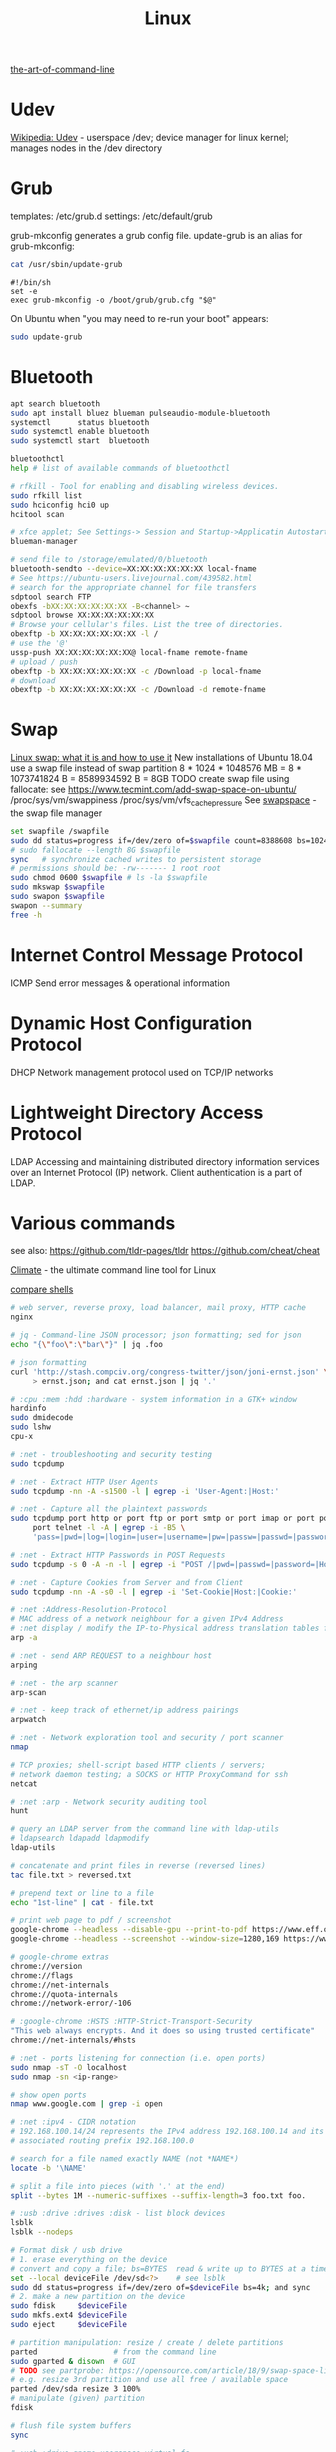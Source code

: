 :PROPERTIES:
:ID:       26185e44-43e7-4778-9d4b-5a3526e9f698
:END:
#+title: Linux

[[https://github.com/jlevy/the-art-of-command-line][the-art-of-command-line]]

* Udev
[[https://en.wikipedia.org/wiki/Udev][Wikipedia: Udev]] - userspace /dev; device manager for linux kernel; manages nodes
in the /dev directory

* Grub
  templates: /etc/grub.d
  settings: /etc/default/grub

  grub-mkconfig generates a grub config file. update-grub is an alias for
  grub-mkconfig:
  #+BEGIN_SRC bash :results output
  cat /usr/sbin/update-grub
  #+END_SRC

  #+RESULTS:
  : #!/bin/sh
  : set -e
  : exec grub-mkconfig -o /boot/grub/grub.cfg "$@"

  On Ubuntu when "you may need to re-run your boot" appears:
  #+BEGIN_SRC bash :results output
  sudo update-grub
  #+END_SRC


* Bluetooth
  #+BEGIN_SRC bash :results output
  apt search bluetooth
  sudo apt install bluez blueman pulseaudio-module-bluetooth
  systemctl      status bluetooth
  sudo systemctl enable bluetooth
  sudo systemctl start  bluetooth

  bluetoothctl
  help # list of available commands of bluetoothctl

  # rfkill - Tool for enabling and disabling wireless devices.
  sudo rfkill list
  sudo hciconfig hci0 up
  hcitool scan

  # xfce applet; See Settings-> Session and Startup->Applicatin Autostart
  blueman-manager

  # send file to /storage/emulated/0/bluetooth
  bluetooth-sendto --device=XX:XX:XX:XX:XX:XX local-fname
  # See https://ubuntu-users.livejournal.com/439582.html
  # search for the appropriate channel for file transfers
  sdptool search FTP
  obexfs -bXX:XX:XX:XX:XX:XX -B<channel> ~
  sdptool browse XX:XX:XX:XX:XX:XX
  # Browse your cellular's files. List the tree of directories.
  obexftp -b XX:XX:XX:XX:XX:XX -l /
  # use the '@'
  ussp-push XX:XX:XX:XX:XX:XX@ local-fname remote-fname
  # upload / push
  obexftp -b XX:XX:XX:XX:XX:XX -c /Download -p local-fname
  # download
  obexftp -b XX:XX:XX:XX:XX:XX -c /Download -d remote-fname
  #+END_SRC

* Swap
  [[https://averagelinuxuser.com/linux-swap/][Linux swap: what it is and how to use it]]
  New installations of Ubuntu 18.04 use a swap file instead of swap partition
  8 * 1024 * 1048576 MB = 8 * 1073741824 B = 8589934592 B = 8GB
  TODO create swap file using fallocate: see https://www.tecmint.com/add-swap-space-on-ubuntu/
  /proc/sys/vm/swappiness
  /proc/sys/vm/vfs_cache_pressure
  See [[http://www.pqxx.org/development/swapspace/][swapspace]] - the swap file manager
  #+BEGIN_SRC bash :results output
  set swapfile /swapfile
  sudo dd status=progress if=/dev/zero of=$swapfile count=8388608 bs=1024
  # sudo fallocate --length 8G $swapfile
  sync   # synchronize cached writes to persistent storage
  # permissions should be: -rw------- 1 root root
  sudo chmod 0600 $swapfile # ls -la $swapfile
  sudo mkswap $swapfile
  sudo swapon $swapfile
  swapon --summary
  free -h
  #+END_SRC

* Internet Control Message Protocol
  ICMP
  Send error messages & operational information

* Dynamic Host Configuration Protocol
  DHCP
  Network management protocol used on TCP/IP networks

* Lightweight Directory Access Protocol
  LDAP
  Accessing and maintaining distributed directory information services over an
  Internet Protocol (IP) network.
  Client authentication is a part of LDAP.

* Various commands
  see also:
  https://github.com/tldr-pages/tldr
  https://github.com/cheat/cheat

  [[https://github.com/adtac/climate][Climate]] - the ultimate command line tool for Linux

  [[https://htmlpreview.github.io/?https://raw.githubusercontent.com/michaelmacinnis/oh/master/doc/comparison.html][compare shells]]

  #+BEGIN_SRC bash :results output
  # web server, reverse proxy, load balancer, mail proxy, HTTP cache
  nginx

  # jq - Command-line JSON processor; json formatting; sed for json
  echo "{\"foo\":\"bar\"}" | jq .foo

  # json formatting
  curl 'http://stash.compciv.org/congress-twitter/json/joni-ernst.json' \
       > ernst.json; and cat ernst.json | jq '.'

  # :cpu :mem :hdd :hardware - system information in a GTK+ window
  hardinfo
  sudo dmidecode
  sudo lshw
  cpu-x

  # :net - troubleshooting and security testing
  sudo tcpdump

  # :net - Extract HTTP User Agents
  sudo tcpdump -nn -A -s1500 -l | egrep -i 'User-Agent:|Host:'

  # :net - Capture all the plaintext passwords
  sudo tcpdump port http or port ftp or port smtp or port imap or port pop3 or \
       port telnet -l -A | egrep -i -B5 \
       'pass=|pwd=|log=|login=|user=|username=|pw=|passw=|passwd=|password=|pass:|user:|username:|password:|login:|pass |user '

  # :net - Extract HTTP Passwords in POST Requests
  sudo tcpdump -s 0 -A -n -l | egrep -i "POST /|pwd=|passwd=|password=|Host:"

  # :net - Capture Cookies from Server and from Client
  sudo tcpdump -nn -A -s0 -l | egrep -i 'Set-Cookie|Host:|Cookie:'

  # :net :Address-Resolution-Protocol
  # MAC address of a network neighbour for a given IPv4 Address
  # :net display / modify the IP-to-Physical address translation tables for ARP
  arp -a

  # :net - send ARP REQUEST to a neighbour host
  arping

  # :net - the arp scanner
  arp-scan

  # :net - keep track of ethernet/ip address pairings
  arpwatch

  # :net - Network exploration tool and security / port scanner
  nmap

  # TCP proxies; shell-script based HTTP clients / servers;
  # network daemon testing; a SOCKS or HTTP ProxyCommand for ssh
  netcat

  # :net :arp - Network security auditing tool
  hunt

  # query an LDAP server from the command line with ldap-utils
  # ldapsearch ldapadd ldapmodify
  ldap-utils

  # concatenate and print files in reverse (reversed lines)
  tac file.txt > reversed.txt

  # prepend text or line to a file
  echo "1st-line" | cat - file.txt

  # print web page to pdf / screenshot
  google-chrome --headless --disable-gpu --print-to-pdf https://www.eff.or
  google-chrome --headless --screenshot --window-size=1280,169 https://www.eff.or

  # google-chrome extras
  chrome://version
  chrome://flags
  chrome://net-internals
  chrome://quota-internals
  chrome://network-error/-106

  # :google-chrome :HSTS :HTTP-Strict-Transport-Security
  "This web always encrypts. And it does so using trusted certificate"
  chrome://net-internals/#hsts

  # :net - ports listening for connection (i.e. open ports)
  sudo nmap -sT -O localhost
  sudo nmap -sn <ip-range>

  # show open ports
  nmap www.google.com | grep -i open

  # :net :ipv4 - CIDR notation
  # 192.168.100.14/24 represents the IPv4 address 192.168.100.14 and its
  # associated routing prefix 192.168.100.0

  # search for a file named exactly NAME (not *NAME*)
  locate -b '\NAME'

  # split a file into pieces (with '.' at the end)
  split --bytes 1M --numeric-suffixes --suffix-length=3 foo.txt foo.

  # :usb :drive :drives :disk - list block devices
  lsblk
  lsblk --nodeps

  # Format disk / usb drive
  # 1. erase everything on the device
  # convert and copy a file; bs=BYTES  read & write up to BYTES at a time
  set --local deviceFile /dev/sd<?>    # see lsblk
  sudo dd status=progress if=/dev/zero of=$deviceFile bs=4k; and sync
  # 2. make a new partition on the device
  sudo fdisk     $deviceFile
  sudo mkfs.ext4 $deviceFile
  sudo eject     $deviceFile

  # partition manipulation: resize / create / delete partitions
  parted                 # from the command line
  sudo gparted & disown  # GUI
  # TODO see partprobe: https://opensource.com/article/18/9/swap-space-linux-systems
  # e.g. resize 3rd partition and use all free / available space
  parted /dev/sda resize 3 100%
  # manipulate (given) partition
  fdisk

  # flush file system buffers
  sync

  # :usb :drive gnome userspace virtual fs
  mount | grep gvfs; cd ...

  # view PDF documents / files
  evince file.pdf
  libre file.pdf
  # gv, the PostScript and PDF viewer using Ghostscript as a back-end doesn't work

  # centos update
  su -c 'yum update'

  # :net - grouping bandwidth per process; "net top"
  sudo nethogs wlan0

  # top and htop explained; see also atop iotop
  https://peteris.rocks/blog/htop/

  # monitor disk I/O usage
  sudo iotop -oPa

  # :HDD :SSD - disk information
  sudo hdparm -I <filesystem> # see: df -h
  sudo hdparm -I /dev/sda1

  # top report / output to stdout: -b batch mode; -n <nr> nr of iterations
  top -b -n 1

  # load average explained
  curl -s https://raw.githubusercontent.com/torvalds/linux/v5.1/kernel/sched/loadavg.c | head -n 8
  # process queuing: load-average > nr-of-processors * cores-per-processor
  uptime               # load average from /proc/uptime
  top -b -n 1 | grep load
  cat /proc/loadavg    # columns: 4th: processes running/total; 5th: last used pid
  # :nr-of-processors
  lscpu | grep "^CPU"
  # :cores-per-processor
  cat /proc/cpuinfo | grep cores

  # :gpg :sig - download and import gnu-keyring
  wget http://ftp.heanet.ie/mirrors/gnu/gnu-keyring.gpg; and \
           gpg --import gnu-keyring.gpg

  # :wget - limit the download speed to amount bytes per second
  wget --limit-rate=20k <url>

  # download & verify / check bitcoin core wallet
  set btcVer  0.19.1
  set url     https://bitcoin.org/bin/bitcoin-core-$btcVer
  set shaFile SHA256SUMS.asc
  set shaUrl  $url/$shafile
  set tgzUrl  $url/bitcoin-$btcVer-x86_64-linux-gnu.tar.gz
  sha256sum --check $shaFile | grep OK

  # download and print file / url only to stdout / standard output
  set file https://bitcoin.org/bin/bitcoin-core-0.19.0.1/SHA256SUMS.asc
  wget -O                - $file
  wget --output-document - $file

  # :gpg :sig - verify file
  gpg --verify file.sig file

  # :fs - number of inodes; every file or directory requires 1 inode
  df -i
  df --inodes

  # :net - show host name
  hostname -i

  # :mplayer reset/+/- speed by 10% / toggle OSD states / volume +/-
  backspace / \] / \[ / o / * / "/"

  # postscript to pdf conversion
  ps2pdf

  # :xserver - modifying keymaps and pointer button mappings in X
  xmodmap

  # :xserver - print XKB keyboard description to file in ps-format
  xkbprint :0

  # :ubuntu - change default www-browser
  sudo update-alternatives --config x-www-browser
  sudo update-alternatives --config gnome-www-browser
  # xfce4-settings-manager -> Preferred Applications # on ubuntu
  # see ~/.local/share/xfce4/helpers
  # test by opening file / URL in the user's preferred / default application
  xdg-open www.wikipedia.org # /usr/bin/browse is symlinked to xdg-open

  # on guix (requires logout and login):
  # xfce4-settings-manager -> Default Applications

  # display file or file system status; alternative to ls
  stat -c "%y %s %n" *

  # :listing sort by size; -l     use a long listing format
  ls --sort=size -l
  ls --sort=size -l --reverse

  # :listing only one column
  ls --format=single-column

  # :listing only directories, 1 entry per line
  ls -d1 */

  # :listing count of files in ./pth/to/dir
  ls -1 ./pth/to/dir | wc -l

  # :listing show full paths (alias lff)
  ls -lrt -d -1 $PWD/{*,.*}

  # :listing file all extentions / filetypes in current directory
  find ./ -type f | perl -ne 'print $1 if m/\.([^.\/]+)$/' | sort -u

  # line count, word count
  wc /usr/share/common-licenses/GPL-2

  # list current traps; shell function responding to HW / other signals
  trap

  # delete /tmp/xyz$$ on shell exit / shell error
  trap "rm -f /tmp/xyz$$; exit" ERR EXIT

  # fist / last 5 lines from file
  head -n 5 file / tail -n 5 file

  # :listing process environment variables (separated by null-chars)
  cat /proc/<pid>/environ | tr '\0' '\n'

  # :net :ubuntu - (edit) and re-read proxy definition
  source /etc/environment

  # duplicate files in a given set of directories
  fdupes -r .

  # xfce-panel plugins:
  xfce4-clipman-plugin  # clipboard manager
  xfce4-screenshooter

  # show normal clipboard content in/on the terminal / command line
  xsel --clipboard

  # pipe to clipboard - doesn't work
  # cat file > /dev/clip
  # pipe from clipboard
  # cat /dev/clip

  # copy file content to clipboard
  cat file.ext | xclip -i -selection clipboard

  # wait for 10 pastings of the content file.ext to x-clipboard and quit
  xclip -loops 10 -verbose file.ext

  # put "test" to x-clipboard / put x-clipboard content to file.ext
  echo "test" | xclip / xclip -o > file.ext

  # run a cmd only when load average is below a certain threshold (default is 0.8)

  echo "rm -rf /unwanted-large/folder" | batch

  # change file mode bits of file according to reference-file
  chmod --reference reference-file file

  # change file mode bits - verbose example(s)
  chmod --recursive u=rwx,g=rwx,o=rwx /path/to/dir
  chmod -R u=rwx,g=rwx,o=rwx /path/to/dir

  # remove all files except survivor.txt
  rm -f !(survivor.txt)

  # insert autocompletition result (use together with other progs)
  Esc *

  # :batch - run / execute a command at:
  echo "ls -l" | at midnight    # a given time
  at -f script.sh now + 1 hour  # 1 hour from now
  at -f script.sh now + 30 min  # 30 minutes from now
  watch date                    # periodically / repeatedly every 2 seconds

  # echo with formating
  printf "Line: %05d %15.3f Result: %+15d\n" 1071 3,14156295 32589

  # simple python3 server
  python3 -m http.server 8000 --bind 127.0.0.1

  # simple python server
  python -m SimpleHTTPServer 8001

  # cross-platform HTTP/2 web server with automatic HTTPS
  caddy -host example.com

  # :python high-level file operations
  import shutil

  # :python concatenate / merge / join two lists (not arrays)
  # https://www.pythoncentral.io/the-difference-between-a-list-and-an-array/
  [1, 2] + [4, 5]

  # :args run the last command as root
  sudo !!

  # real and effective user and group IDs
  id user

  # google domain / sice specific search
  keyword site:bartoszmilewski.com

  # :net :networking :DNS-lookup convert names <-> IP addresses
  host www.google.com

  # :net get ip address from domain
  nslookup www.google.com | tail -2 | head -1 | awk "{print $2}"

  # :net DNS lookup utility; domain information groper
  # interrogate DNS name servers
  dig www.google.com

  # make block or character special files
  mknod

  # create directory tree with multiple subdirs
  mkdir -p ./pth/{sub1,sub2}/{1..100}/{src,bin,bak}

  # auto-create partent dir "./pth" and do --preserve=mode,ownership,timestamps
  cp --parents -p                                   ./pth/src.ext ./pth/dst.ext
  cp --parents --preserve=mode,ownership,timestamps ./pth/src.ext ./pth/dst.ext

  # mv README.text README.txt ; cp file file.bak
  mv README.{text,txt} ; cp file{,.bak}

  # fist / last 5 lines from file
  head -n 5 file
  tail -n 5 file

  # get date (timestamp) in a given format
  date +"%Y-%m-%d_%H-%M-%S"

  # free and used memory in the system
  free -h

  # file or filesystem status
  stat <fileName>

  # enable / disable devices and files for paging and swapping
  swapon
  swapoff
  # summary about used swap devices
  swapon --show

  # join lines of two files on a common field
  join

  # total / summarize size of dir; estimate file space usage
  du -s dir
  du -sh dir
  du -sh --exclude={.git,.atom} dir
  # see also ncdu

  # size of ./pth/to/dir with subdirs, exclude files matching pattern
  du -csh --exclude={.git,.atom} ./ | sort --human-numeric-sort
  du --total --separate-dirs --human-readable --exclude={.git,.atom} ./ \
      | sort --human-numeric-sort

  # jump to ./pth/to/dir, execute command and jump back
  (cd ./pth/to/dir && ls) # works only in bash

  # stop-watch; ctrl-d to stop; measure execution time; or try to install
  # stopwatch
  time read

  # process ID of a running program
  pidof process-name

  # find and kill processIDs belonging processName
  kill $(pidof processName)

  # :telnet terminate session
  Ctrl-\] Enter quit Enter

  # download fileX.txt and save it under different location / name
  wget http://server/fileX.ext -O ./pth/to/fileY.ext

  # download fileX.txt and save it under different location / name
  curl -O http://server/fileX.txt > ./pth/to/fileY.txt

  # :net ask http://ifconfig.me about myself (ua: User Agent)
  curl ifconfig.me/ip/host/ua/port/

  # :net test connection with disabled proxy
  curl --noproxy "*" -X GET http://www.google.com

  # enforce using http_proxy instead of https_proxy in case of
  # SSL23_GET_SERVER_HELLO
  curl -v --proxy $http_proxy https://www.google.com

  # show request/response headers
  curl -v URL

  # in bash: (doesn't work in fish)
  curl --request GET \
   "https://en.wikipedia.org/w/api.php?action=opensearch&format=json&search=test"

  curl --request POST -H 'Content-Type: application/json' -d '{"x":"1", "y":"2"}' <url>
  curl --request POST --form variable=value <url>

  # :iproute2 :net - like ifconfig. State of network interfaces
  ip address
  # show / manipulate routing, devices, policy routing and tunnels
  ip address show eth0
  # routing table
  ip route
  # list routes with pretty output format
  routel     # just a wrapper arount `ip route` ?
  # Address Resolution Protocol table
  ip neighbour

  # :net what is my IP
  curl ifconfig.me

  # exec disc usage command on a remote host and sort results
  ssh <HostAlias> du -h --max-depth=1 /pth/to/dir | sort -h
  climate ssh-mount / ssh-unmount # climate - command line tools for Linux

  # recursively compare dirA with dirB; show only filenames: -q (quiet)
  diff -rq dirA dirB | sort

  # sort via 2nd key (?column?)
  sort -k2 file.csv

  # :diff outputs the files in two columns, side by side, separated by spaces
  sdiff file1 file0

  # output line-numbers
  diff --unchanged-line-format="" --old-line-format="" \
       --new-line-format=":%dn: %L" fold fnew

  # new line separator for each grep result sh script
  grep "pattern" /pth/to/file | awk '{print $0,"\n"}'

  # find files and open them in gvim
  gvim $(find . -name "*fileToSearch*")

  # :gzip list compressed, uncompressed size, compression ratio etc.
  gzip -l ./pth/to/file.gz

  # write output to stdout; zcat and gunzip -c are identical
  gunzip -c / zcat

  # commit log since ...
  svn log -r \{2017-01-01\}:HEAD <repo-URL/module> > svn.log

  # search in commit logs since ... and show changed / affected files (--verbose)
  svn log --revision \{2017-01-01\}:HEAD --no-auth-cache --non-interactive \
      --verbose --username '...' --password '...' \
      --search <str1> --search <str2> <repo-URL/module>

  # checkout; also for http://<ip:port>/pth; https://<ip:port>/pth
  svn co --username <svn-login> svn://<ip:port>/pth

  # error: E120106: ra_serf: The server sent a truncated HTTP response body.
  svn cleanup; and svn update

  # last revision number
  svn info <repo-url/module>

  # when: svnrdump: E000022: Couldn't get lock on destination repos after 10
  # attempts
  svn propdel --revprop -r0 svn:rdump-lock <url>

  # recursive copy `dotfiles` and `cheat` to server:~/dev/
  # i.e. create `server:~/dev/dotfiles/` and `server:~/dev/cheat/`
  rsync -ravz dotfiles cheat server:~/dev/
  # recursive copy of only the content of `dotfiles` and `cheat`.
  # i.e. create only the `server:~/dev/`
  rsync -ravz dotfiles/ cheat/ server:~/dev

  # copy only certain types of files using include option
  rsync -havzr --include="*/" --include="*.sh" --exclude="*" "$src" "$dst"

  # :cvs copy files from src to dst excluding everything in CVS directories
  # -n --dry-run
  rsync -nhavz          --exclude='CVS'                   src/ dst
  rsync -nhavz --delete --exclude='CVS'                   src/ dst | grep deleting
  rsync -nhavz          --exclude='dir' --exclude='*.jpg' src/ dst
  rsync -nhavz --delete --exclude='dir' --exclude='*.jpg' src/ dst | grep deleting

  # :cvs copy files from src to dst excluding everything in CVS directories (showing progress)
  # exclude hidden files and directories
  rsync -nhav          --exclude=".*" --exclude=".*/" src/ dst
  rsync -nhav --delete --exclude=".*" --exclude=".*/" src/ dst | grep deleting

  # :mv move content of a directory within another directory with the same folders
  rsync -nha          --remove-source-files backup/ backupArchives
  rsync -nha --delete --remove-source-files backup/ backupArchives | grep deleting

  # restart cvs daemon
  sudo /etc/init.d/cvsd restart / start / stop / status

  # diff tagX tagY
  cvs diff -r tagX -r tagY

  # get clean copy
  cvs update -C ./pth/to/file.ext

  # :cvs get revision 1.11
  cvs update -P -C -r 1.11 ./pth/to/file.ext

  # checkout module from branch or tag
  cvs checkout -r branchOrTag module

  # commit file with multi-line commit message
  cvs commit -m "fst-comment-line\nsnd-comment-line" pth/to/file.ext

  # update file
  cvs log    -P -d ./pth/to/file.ext

  # reminder to leave in 15 minutes / at 13:55
  leave +15 / leave 1355

  # delete NormalTag from file.ext in version 1.17
  cvs tag    -d -r 1.17 NormalTag ./pth/to/file.ext

  # delete BranchTag from file.ext in version 1.17
  cvs tag -B -d -r 1.17 BranchTag ./pth/to/file.ext

  # move   BranchTag to   file.ext in version 1.19
  cvs tag -B -F -r 1.19 BranchTag ./pth/to/file.ext

  # create BranchTag on   file.ext in version 1.19
  cvs tag -b    -r 1.19 BranchTag ./pth/to/file.ext

  # move   NormalTag to   file.ext in version 1.63
  cvs tag    -F -r 1.63 NormalTag ./pth/to/file.ext

  # version and tags
  cvs log file.ext
  cvs status -v file.ext

  # list files associated with a tag; (no blank between -r and TAGNAME)
  cvs -q rlog -R -N -S -rTAGNAME MODULENAME

  # debug and trace info
  cvs -d cvs -t -d :pserver:faizal@localhost:/myrepos \
      ci -m "test" -l "src/foo/Foo.ext"

  #
  cvs add file.ext

  # system information (kernel version etc.)
  uname -a

  # tail a (log)file over ssh
  # -t force pseudo-terminal allocation
  ssh -t user@hostname "tail -f /pth/to/file"
  # -n redirects stdin from /dev/null
  ssh -n user@hostname "tail -f /pth/to/file" &

  # :github :ssh
  ssh-keygen

  # :github now copy-paste the ~/.ssh/id_rsa.pub to github under
  # "Account settings / SSH keys / Add another public key"
  cat ~/.ssh/id_rsa.pub

  # Execute a command as another user
  pkexec

  # :systemd Control the systemd login manager - logging data
  loginctl

  # last logged-in users
  last

  # :processsor :cpu :architecture :cores 32 (i686) /64 (x86_64) bit
  lscpu
  getconf LONG_BIT

  # number of processors / available processing units
  cat /proc/cpuinfo | grep processor | wc -l
  nproc

  # Report processors related statistics
  mpstat
  mpstat -P ALL
  # Display five reports of statistics for all processors at two second intervals
  mpstat -P ALL 2 5

  # :processor :cpu :mem :hdd :hardware system information for console & IRC
  # -Fz filter out privacy sensitive info
  inxi -Fxz
  inxi --full --extra 1 --filter

  # :nice :cpulimit find and delete *.jar and *.class when idling
  ionice -c3 find . -name "*.jar" -or -name "*.class" -delete

  # :nice :cpulimit change the priority of process 2222 to minimum (-19 max, +19 min prio)
  renice +19 2222

  # :nice :cpulimit launch process with lowest priority
  nice -n +19 command

  # :nice :cpulimit limits the CPU usage of a process to max 10%
  cpulimit --limit 5 <cmd>

  # :nice :cpulimit :ps show statistics for a process nr. 7695
  ps -o pid,user,command,nice -p 7695
  ps f         # process tree
  ps fx        # process tree of all processes
  ps u         # user's processes ; ps -aux / ps aux - are different
  ps -e        # every process on the system: standard syntax
  ps ax        # every process on the system: BSD syntax
  ps --windows # show windows as well as cygwin processes (-W)

  # distro name and ver
  cat /etc/*-release
  cat /proc/version

  # :ubuntu show OS version
  lsb_release -a
  cat /etc/issue

  # :ubuntu after update / upgrade see
  /usr/share/update-notifier/notify-reboot-required

  # run fsck on next reboot
  sudo touch /forcefsck

  # remove old kernels - see dotfiles/bin/remove-old-kernels

  # create a SHA checksum file containing checksums
  sha256sum file1.ext file2.txt > SHA256SUMS.asc
  # read SHA checksums from the SHA256SUMS.asc file and check / verify them against the
  # SHA checksums of the files in the current directory
  sha256sum --check SHA256SUMS.asc | grep OK
  sha256sum -c      SHA256SUMS.asc | grep OK

  # :ps full command line; command is separated by the \0 byte
  tr '\0' ' ' < /proc/<pid>/cmdline

  # :ps :top :htop all info related to a process
  ls /proc/<pid>

  # :ps :top :htop currend working dir of <pid>
  cat /proc/<pid>/cwd

  # :xfce :ubuntu :popup :message desktop notification
  notify-send "Hello World"

  # :shortcuts
  xfce4-keyboard-settings
  https://forum.manjaro.org/t/cant-switch-windows-with-super-tab/2406/4

  # :shortcuts http://docs.xfce.org/xfce/xfconf/xfconf-query
  xfconf-query --channel xfce4-keyboard-shortcuts -lv
  xfconf-query --channel xfce4-keyboard-shortcuts --property "/xfwm4/custom/<Super>Tab" --reset
  # following might not be needed
  xfconf-query --channel xfce4-keyboard-shortcuts --property "/xfwm4/default/<Super>Tab" --reset
  xfconf-query --channel xfce4-keyboard-shortcuts --property "/xfwm4/custom/<Super>Tab" --create --type string --set "empty"
  xfconf-query --channel xfce4-keyboard-shortcuts --property "/xfwm4/default/<Super>Tab" --create --type string --set "empty"

  # changes in the xml don't work, use xfce4-settings-editor
  locate xfce4-keyboard-shortcuts.xml

  # :xfce :gnome :logout
  gnome-session-quit / xfce4-session-logout

  # difference between nohup, disown and & https://unix.stackexchange.com/a/148698
  # - puts the job in the background, that is, makes it block on attempting to read
  # input, and makes the shell not wait for its completion.
  &
  # - removes the process from the shell's job control, but it still leaves
  # it connected to the terminal. One of the results is that the shell won't send it
  # a SIGHUP. Obviously, it can only be applied to background jobs, because you
  # cannot enter it when a foreground job is running.
  disown
  # - disconnects the process from the terminal, redirects its output to nohup.out
  # and shields it from SIGHUP. One of the effects (the naming one) is that the
  # process won't receive any sent SIGHUP. It is completely independent from job
  # control and could in principle be used also for foreground jobs (although
  # that's not very useful).
  nohup

  # doesn't create nohup.out
  nohup command >/dev/null 2>&1
  nohup command >/dev/null 2>&1 & disown

  # :kill :killall :signals
  man 7 signal
  man signal

  # :virtualbox restart clipboard
  killall VBoxClient; and VBoxClient --clipboard & disown

  # restart xfce when the title bar dissapears from xfwm4; or rm -r
  # ~/.cache/sessions
  pkill -KILL -u $USER

  # anti-freeze / WD40
  killall -SIGUSR2 emacs
  killall -HUP emacs

  # search man pages for "topic"
  man -k topic / apropos -r topic

  # brief description of CMD / help for shell built ins
  whatis CMD / help

  # remote login using different / specific shell
  ssh -t <user>@<server> "bash -l"

  # :net ipv6:
  # responds with 'ssh: connect to host <ipv6-address> port 22: Invalid argument'
  ssh -6 <ipv6-address>
  ping6 -I wlan0 -c 4 <ipv6-address> # responds with 'ping: unknown iface wlan0'

  # compare a remote file with a local file
  ssh user@host cat ./pth/to/remotefile | diff ./pth/to/localfile -

  # :ssh copy ssh keys to user@host to enable password-less ssh logins
  # i.e. login to remote host using authorized public key
  ssh-copy-id user@host

  # :ssh mount folder/filesystem through SSH. Install SSHFS from
  # http://fuse.sourceforge.net/sshfs.html. Mount a folder securely over a network
  sshfs name@server:/pth/to/folder ./pth/to/mount/point

  # mound windows shares under linux
  sudo mount.cifs //<windows-machine>/pth/to/dir pth/to/dir \
       -o user=<windows-username>

  # :virtualbox mount shared folder
  sudo mount -t vboxsf share /home/username/share/

  # readonly to readwrite
  sudo mount -o remount,rw /partition/identifier /mount/point

  # mounted filesystems - table layout
  mount | column -t

  # error: Requested formats are incompatible for merge and will be merged into mkv.
  youtube-dl -f bestvideo[ext=mp4]+bestaudio[ext=m4a] URL

  # align csv file
  cat data.csv | column -t -s ';'

  # :xml command line XML tool (formating)
  xmllint

  # shared library dependencies
  ldd -v $(which vim)

  # :library find out if libgconf is installed
  ldconfig -p | grep libgconf

  # info about ELF files
  readelf -v $(which vim)

  # :cygwin command-line installer
  apt-cyg --mirror \
      http://ftp-stud.hs-esslingen.de/pub/Mirrors/sources.redhat.com/cygwin/x86

  # :cygwin print unix form of filename
  cygpath -u filename

  # :zip zip content of ./pth/to/dir to ./pth/to/file.zip; --recurse-paths is -r
  zip --recurse-paths --encrypt ./pth/to/file.zip ./pth/to/dir

  # :zip :unzip
  unzip ./pth/to/file.zip -d ./pth/to/extract-dir

  # :unzip :untar in one step / command
  tar -zxvf file.tar.gz

  # :listing :compression list file content
  tar --list --file <file.tar.xz>
  tar --list --file <file.tar.gz>
  tar --list --file <file.tar.bz2>
  tar --list --file <file.tbz2>
  tar --list --file <file.tgz>
  tar --list --file <file.7z>

  # :listing content of a zip file
  unzip -l file.zip

  # tar / untar
  tar czf ./pth/to/tarfile.gz file0 file1
  tar xzf ./pth/to/tarfile.gz

  # Remove all files previously extracted from a tar(.gz) file
  tar -tf ./pth/to/file.tar.gz | xargs rm -r

  # report or omit repeated lines; works only on adjacent duplicate lines
  uniq
  # deduplicate
  sort file.txt | uniq
  awk '!visited[$0]++' file.txt > deduplicated-file.txt

  # :net :ping :traceroute - check connection
  mtr google.com
  ethtool eth0
  ip neigh show | grep REACHABLE
  ip link show

  # :net :ping :traceroute check connection
  mtr --report www.google.com

  # query wikipedia for keyword
  dig +short txt keyword.wp.dg.cx

  # :iproute2 :net open / listening ports and PIDs of associated processes.
  # tcp (-t) udp (-u)
  ss -tulpn  # ss - socket statistics replaces obsolete netstat

  # edit entries
  crontab -e
  # view / list entries
  crontab -l

  # show everything (battery info etc); Advanced Configuration and Power Interface
  acpi -V
  climate battery

  # set / increase / decrease display brightness
  xbacklight -set 10 / -inc 10 / -dec 10

  # power consumption / management diagnosis tool
  sudo powertop

  # :gps convert kml to gps
  gpsbabel -i kml -f in.kml -o gpx -F out.gpx

  # IBM USS OS/390: ebcdic / ascii conversion
  iconv -f IBM-1047  -t ISO8859-1 ebcdic.file > ascii.file
  iconv -f ISO8859-1 -t IBM-1047  ascii.file  > ebcdic.file
  # list all code pages
  iconv -l
  # show mime type strings rather than the more traditional human readable ones
  file --mime fileName

  # show first/last 100 bytes
  tail -c 100 fileName
  head -c 100 fileName

  # :net what is currently using inet
  lsof -P -i -n | cut --fields=1 --delimiter=" " | uniq | tail --lines=+2

  # remove sections from each line of files
  cut

  # list open files / what is currently using file
  lsof
  # open files whose inet address matches ADDR; -t: terse output
  lsof -i:[ADDR] -t
  # fish: process listening on the <portNr>
  ps (lsof -i:<portNr> -t)

  # what is currently using file / files opened by a running command
  strace <cmd> 2>&1 | grep openat

  # check file types and compare values
  test
  # determine file type / mime type
  file
  file --mime

  # :tabs convert spaces to tabs / tabs to spaces
  expand / unexpand file.txt

  # simple GUIs
  zenity, whiptail

  # :metric :monitor
  collectd # system statistics collection daemon
  telegraf # plugin-driven server agent for collecting & reporting metrics

  # monitor file and network activities of a PROCESS
  # max printed string size 10000
  strace -f -e trace=file,network -s 10000 -o outfile.log PROCESS ARGS

  # trace process / library
  ptrace / ltrace

  # :net Simple Network Management Protocol
  snmp

  # :net packet analyser
  wireshark

  # :net :ftp trivial file transfer program
  tftp

  # :ftp toggle bash / ftp
  ! / exit

  # :ftp connect to ipaddress and login with username
  open ipaddress ENTER user username

  # :ftp get file from remote computer
  get file / mget file

  # :ftp sends site specific commands to remote server
  site

  # System Information Extraction Program:
  sysinfo

  # :fs get extended attributes of filesystem objects (inst attr)
  getfattr

  # extended attributes on XFS filesystem objects
  attr

  # hash message authentication code
  HMAC

  # enterprise cryptographic filesystem for Linux
  ecryptfs

  # :debian-goodies
  # display all the dependencies of the given package and when each dependency was
  # installed
  which-pkg-broke vim
  # list the enhancements for all installed packages
  check-enhancements --installed-packages
  # show installed packages occupying the most space
  dpigs
  # search all files in specified packages
  sudo dgrep "text" vim

  # :debian-goodies - check which processes need to be restarted after an upgrade
  sudo needrestart   # replaces & inspired by checkrestart
  # check if the /var/run/reboot-required exists
  ls /var/run/reboot-required
  # list of packages to reboot
  /var/run/reboot-required.pkgs

  # start COMMAND and kill it if it is running still after 5 sec
  timeout 5s COMMAND

  # :net retcode==1 - online; retcode!=1 offline
  nm-online --exit; echo "retcode: $?"

  # :wifi :net
  nm-applet
  man nmcli-examples
  nmcli --ask device wifi list               # 1. list
  nmcli --ask device wifi connect WIFIonICE  # 2. connect
  nmcli --ask device disconnect wlan0        # 3. disconnect
  # general status and operations
  nmcli --ask general

  # :rpm display installed packages
  rpm -qa

  # root login / console / prompt
  sudo -i

  # user management
  sudo adduser <user>
  sudo deluser --remove-home <user>             # userdel is a low level utility
  sudo usermod --append --groups vboxsf <user>  # modify account
  # euid - effective user id: number or id; see whoami
  sudo pkill -KILL --euid <user>                # logout / logoff different user

  # run a program in a new session
  setsid

  # monitor the progress of data through a pipe
  pv

  # Ultimate Plumber: Linux pipes with instant live preview
  https://github.com/akavel/up

  # :maven :mvn :proxy
  mvn package
  mvn install / mvn clean # mvn install seems not to be needed
  # https://www.mkyong.com/maven/how-to-enable-proxy-setting-in-maven/
  {M2_HOME}/settings.xml

  # :sftp / :ftp - SSH File Transfer from the OpenSSH / FTP over SSL
  # FTPS - FTP over SSL
  lftp

  # :HPKP HTTP Public Key Pinning; Similair to HSTS header
  # Create your HPKP hash: https://report-uri.io/home/pkp_hash

  # :net - data transfered today / per month
  sudo vnstat -u -i wlan0; and vnstat

  # :net - managing a netfilter firewall; ufw - uncomplicated firewall
  sudo ufw status numbered
  sudo ufw delete <rule-nr>
  sudo ufw allow <port>
  sudo ufw allow <port>/tcp

  # :net :rdp :remote-desktop - `-p` ask for password, `-f` full screen
  rdesktop -u <login> -p - <computer>:3389
  rdesktop -f -u <login> -p - <computer>:3389
  # :net :rdp remote desktop
  sudo /etc/init.d/xrdp restart

  # :shred :permanet-delete - shred doesn't work on dirs
  shred --verbose --remove <pth/to/file>

  # :shred permanet delete: shred doesn't work on dirs
  find . -type f -print0 | xargs -0 shred --remove

  # :shred :permanet-delete - srm doesn't delete hardlinked files
  srm -r <pth>

  # synchronize sytem date behind proxy
  curDate="$(wget -S "http://www.google.com/" 2>&1 \
      | grep -E '^[[:space:]]*[dD]ate:' \
      | sed 's/^[[:space:]]*[dD]ate:[[:space:]]*//' \
      | head -1l \
      | awk '{print $1, $3, $2,  $5 ,"GMT", $4 }' \
      | sed 's/,//')"
  sudo date -s "${curDate}"

  # Add and remove modules from the Linux Kernel
  modprobe -a vboxguest vboxsf vboxvideo

  # :vbox
  sudo aptitude install virtualbox-guest-additions-iso
  sudo /etc/init.d/virtualbox restart
  sudo /etc/init.d/virtualbox-guest-utils start

  # :atom - delete all environment states
  atom --clear-window-state
  # list / backup installed packages to a file
  apm list --installed --bare > ~/dev/dotfiles/.atom/package.list
  # install packages from a file
  apm install --packages-file ~/dev/dotfiles/.atom/package.list
  # update all packages
  apm update
  # restore / synchronise settings
  rsync -zarv --include="*/" --include="*.cson" --exclude="*" ~/.atom/* ~/dev/dotfiles/.atom

  # :rsync - options short / long versions
  -h, --human-readable
  -a, --archive             # archive mode; equals -rlptgoD (no -H,-A,-X)
  -v, --verbose
  -z, --compress
  -r, --recursive
  -n, --dry-run
  -p, --perms                # preserve permissions

  # super fast ram disk
  sudo mkdir -p /mnt/ram
  sudo mount -t tmpfs /mnt/ram -o size=8192M

  # mount / umount (usb) disk without 'root' as the mount command.
  # udisksctl uses udiskds binary launched by udisks2.service.
  # see also udev / udevadm
  # test if /dev/sdc1 is mounted
  udisksctl info    --block-device /dev/sdc1 | rg MountPoints: | rg /
  udisksctl mount   --block-device=/dev/sdc1
  udisksctl unmount --block-device=/dev/sdc1
  # make file accessible as a block-device
  udisksctl loop-setup  -f disk.img
  udisksctl unmount     -b /dev/loop8
  udisksctl loop-delete -b /dev/loop8

  # Change the label on an ext2/ext3/ext4 filesystem
  e2label

  # intercept stdout to a log file
  cat file | tee -a file.log | cat /dev/null

  # sound audio music jack jackd supercollider overtone
  sudo alsa force-reload
  speaker-test
  arecord / aplay
  # 1. verify iterface in:
  qjackctl
  # then A) "pause" pulseaudio while qjackctl runs and "respawn" pulseaudio when
  # qjackctl is terminated.
  pasuspender qjackctl
  # or alternatively to A):
  # B) kill the existing pulseaudio process, start the jack_control process and
  # re-start the pulseaudio process.
  pulseaudio --kill
  jack_control start; and jack_control exit
  pulseaudio --start
  # see also jack active ports & some extra info
  jack_lsp
  jack_lsp --connections  # list connections to/from each port

  # find 20 biggest files
  du -a ~ 2>/dev/null | sort -n -r | head -n 20

  # -h, --no-dereference   affect symbolic links instead of any referenced file
  chown -h myuser:mygroup mysymbolic

  # SMBIOS - System Management BIOS
  # DMI table - Desktop Management Interface
  dmidecode
  sudo dmidecode --type bios
  sudo dmidecode --type baseboard
  # see also: system chassis processor memory cache connector slot

  # Setup Wake on LAN https://tek.io/37ZXhPs
  sudo ethtool -s <interface> wol g  # list of interfaces: ip addr
  # test:
  #    sudo systemctl suspend   # or: sudo poweroff
  # then
  wakeonlan <MAC-address>
  # TODO add powernap

  # fully resolve the link; report errors; see also: realpath
  readlink --canonicalize --verbose <linkname>
  # fix broken link
  ln -sfn                                <target> <linkname>
  ln --force --symbolic --no-dereference <target> <linkname>

  # Create bootable usb drive https://askubuntu.com/q/372607
  set --local isoFile     /path/to/file.iso
  # TODO blockDevice with or without the last <?>
  set --local blockDevice /dev/sd<?><?> # see lsblk
  set --local usbDevice   /dev/sd<?>    # see lsblk, as above
  udisksctl unmount --block-device=$blockDevice
  sudo dd bs=4M if=$isoFile of=$usbDevice status=progress oflag=sync && sync
  # or try:
  sudo dd bs=4M if=$isoFile of=$usbDevice status=progress conv=fdatasync && sync

  # printer: Command-Line Printing and Options
  http://localhost:631/help/options.html

  # YAML: YAML Ain't Markup Language
  # human-readable data-serialization language. Python style indentation
  # [] lists, {} maps
  #+END_SRC

* Which version is installed?
** GTK+
   https://stackoverflow.com/a/126193/5151982
   #+BEGIN_SRC bash :results output
   # ubuntu: bash:
   dpkg -l libgtk* | grep -e '^i' | grep -e 'libgtk-*[0-9]'
   # or even better
   pkg-config --modversion gtk+-3.0
   pkg-config --modversion gtk+-2.0
   #+END_SRC
** Qt
   https://stackoverflow.com/a/39901086/5151982
   https://stackoverflow.com/a/40112592/5151982
   #+BEGIN_SRC bash :results output
   qmake-qt5 --version
   qmake --version
   qtdiag
   #+END_SRC

* Find zombie process
  https://vitux.com/how-to-create-a-dummy-zombie-process-in-ubuntu/
  #+BEGIN_SRC bash :results output
  ps axo stat,ppid,pid,comm | grep -w defunct
  #+END_SRC

  #+BEGIN_SRC C
  // https://vitux.com/how-to-create-a-dummy-zombie-process-in-ubuntu/
  // compile: cc zombie.c -o zombie

  #include <stdlib.h>
  #include <sys/types.h>
  #include <unistd.h>
  #include <stdio.h>

  int main () {
    pid_t child_pid;child_pid = fork();
    if (child_pid > 0) {
      int sleep_time = 60;
      printf("Sleeping for %d seconds\n", sleep_time);
      sleep(sleep_time);
      printf("Waking up and terminating\n");
    }
    else {
      exit(0);
    }
    return 0;
  }
  #+END_SRC

* sed & awk
  sed - stream editor
  awk - written by Alfred V. Aho, Peter J. Weinberger, Brian W. Kernighan
  #+BEGIN_SRC bash :results output
  # for tabular data
  awk

  # cut huge file: content between lines 10 and 20 / print 5th line
  sed -n "10,20p" /pth/to/file / sed -n 5p /pth/to/file

  # cut huge file: content between lines 10 and 20
  # see https://unix.stackexchange.com/a/47423
  awk 'NR >= 10 && NR <= 20' /pth/to/file > /pth/to/cut-file

  # replace 1 occurence
  sed --in-place "s/foo/FOO/" /pth/to/file

  # replace all occurences of "foo" (globally)
  sed --in-place "s/foo/FOO/g" /pth/to/file

  # remove empty lines (globally)
  sed --in-place '/^\s*$/d' /pth/to/file

  # replace newlines with space
  sed ':a;N;$!ba;s/\n/ /g'

  # :sed :ascii :ebcdic fix new lines and empty chars; \x85 - hexadecimal char
  sed "s/\x85/\n/g" <log.txt >log.nl.txt; \
  sed "s/\x85/\n/g" <log.nl.txt >log.nl.00.txt
  #+END_SRC
